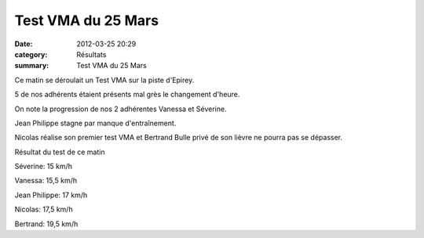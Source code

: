 Test VMA du 25 Mars
===================

:date: 2012-03-25 20:29
:category: Résultats
:summary: Test VMA du 25 Mars

|Les-misses-sont-un-peu-trop-rapides.JPG| Ce matin se déroulait un Test VMA sur la piste d'Epirey.


5 de nos adhérents étaient présents mal grès le changement d'heure.


On note la progression de nos 2 adhérentes Vanessa et Séverine.


Jean Philippe stagne par manque d'entraînement.


Nicolas réalise son premier test VMA et Bertrand Bulle privé de son lièvre ne pourra pas se dépasser.


Résultat du test de ce matin |Les-hommes-reprennent-la-donne.JPG|


Séverine: 15 km/h


Vanessa: 15,5 km/h


Jean Philippe: 17 km/h


Nicolas: 17,5 km/h


Bertrand: 19,5 km/h

.. |Les-misses-sont-un-peu-trop-rapides.JPG| image:: http://assets.acr-dijon.org/old/httpimgover-blogcom300x2250120862entrainement2012test-vma-les-misses-sont-un-peu-trop-rapides.JPG
.. |Les-hommes-reprennent-la-donne.JPG| image:: http://assets.acr-dijon.org/old/httpimgover-blogcom300x2250120862entrainement2012test-vma-les-hommes-reprennent-la-donne.JPG
